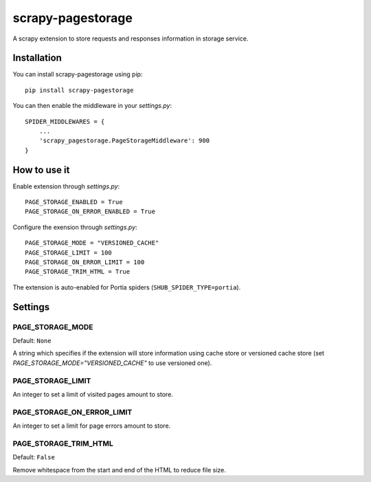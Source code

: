==================
scrapy-pagestorage
==================

.. image:: https://img.shields.io/pypi/v/scrapy-pagestorage.svg
   :target: https://pypi.python.org/pypi/scrapy-pagestorage
   :alt: PyPI Version

.. image:: https://img.shields.io/pypi/pyversions/scrapy-pagestorage.svg
   :target: https://pypi.python.org/pypi/scrapy-pagestorage
   :alt: Python Versions

.. image:: https://github.com/scrapy-plugins/scrapy-pagestorage/actions/workflows/tests.yml/badge.svg
   :target: https://github.com/scrapy-plugins/scrapy-pagestorage/actions/workflows/tests.yml
   :alt: Build Status

.. image:: https://img.shields.io/codecov/c/github/scrapy-plugins/scrapy-pagestorage/master.svg
   :target: https://codecov.io/github/scrapy-plugins/scrapy-pagestorage
   :alt: Coverage report

A scrapy extension to store requests and responses information in storage service.

Installation
============

You can install scrapy-pagestorage using pip::

    pip install scrapy-pagestorage

You can then enable the middleware in your `settings.py`::

    SPIDER_MIDDLEWARES = {
        ...
        'scrapy_pagestorage.PageStorageMiddleware': 900
    }

How to use it
=============

Enable extension through `settings.py`::

    PAGE_STORAGE_ENABLED = True
    PAGE_STORAGE_ON_ERROR_ENABLED = True

Configure the exension through `settings.py`::

    PAGE_STORAGE_MODE = "VERSIONED_CACHE"
    PAGE_STORAGE_LIMIT = 100
    PAGE_STORAGE_ON_ERROR_LIMIT = 100
    PAGE_STORAGE_TRIM_HTML = True

The extension is auto-enabled for Portia spiders (``SHUB_SPIDER_TYPE=portia``).

Settings
========

PAGE_STORAGE_MODE
-----------------
Default: ``None``

A string which specifies if the extension will store information using cache store or
versioned cache store (set `PAGE_STORAGE_MODE="VERSIONED_CACHE"` to use versioned one).

PAGE_STORAGE_LIMIT
------------------
An integer to set a limit of visited pages amount to store.

PAGE_STORAGE_ON_ERROR_LIMIT
---------------------------
An integer to set a limit for page errors amount to store.

PAGE_STORAGE_TRIM_HTML
----------------------
Default: ``False``

Remove whitespace from the start and end of the HTML to reduce file size.
